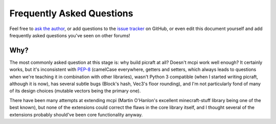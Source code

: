 .. _faq:

==========================
Frequently Asked Questions
==========================

Feel free to `ask the author`_, or add questions to the `issue tracker`_ on
GitHub, or even edit this document yourself and add frequently asked questions
you've seen on other forums!

Why?
====

The most commonly asked question at this stage is: why build picraft at all?
Doesn't mcpi work well enough? It certainly works, but it's inconsistent with
`PEP-8`_ (camelCase everywhere, getters and setters, which always leads to
questions when we're teaching it in combination with other libraries), wasn't
Python 3 compatible (when I started writing picraft, although it is now), has
several subtle bugs (Block's hash, Vec3's floor rounding), and I'm not
particularly fond of many of its design choices (mutable vectors being the
primary one).

There have been many attempts at extending mcpi (Martin O'Hanlon's excellent
minecraft-stuff library being one of the best known), but none of the
extensions could correct the flaws in the core library itself, and I thought
several of the extensions probably should've been core functionality anyway.


.. _ask the author: mailto:dave@waveform.org.uk
.. _issue tracker: https://github.com/waveform80/picraft/issues
.. _PEP-8: https://www.python.org/dev/peps/pep-0008/
